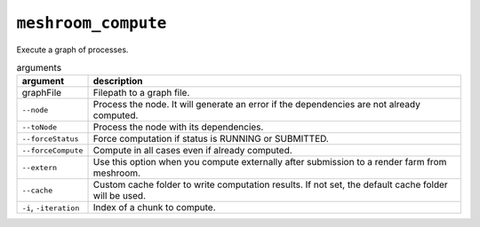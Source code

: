 ``meshroom_compute``
====================

Execute a graph of processes.

.. list-table:: arguments
    :header-rows: 1

    * - argument
      - description
    * - graphFile
      - Filepath to a graph file.
    * - ``--node``
      - Process the node. It will generate an error if the dependencies are not already computed.
    * - ``--toNode``
      - Process the node with its dependencies.
    * - ``--forceStatus``
      - Force computation if status is RUNNING or SUBMITTED.
    * - ``--forceCompute``
      - Compute in all cases even if already computed.
    * - ``--extern``
      - Use this option when you compute externally after submission to a render farm from meshroom.
    * - ``--cache``
      - Custom cache folder to write computation results. If not set, the default cache folder will be used.
    * - ``-i``, ``-iteration``
      - Index of a chunk to compute.
